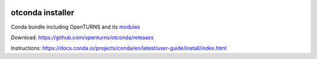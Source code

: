 .. image:: https://github.com/openturns/otconda/actions/workflows/build.yml/badge.svg?branch=master
    :target: https://github.com/openturns/otconda/actions/workflows/build.yml

otconda installer
=================

Conda bundle including OpenTURNS and its `modules <https://github.com/openturns/openturns/wiki/Modules>`_

Download: https://github.com/openturns/otconda/releases

Instructions: https://docs.conda.io/projects/conda/en/latest/user-guide/install/index.html



